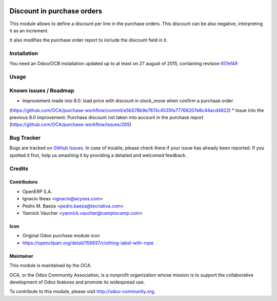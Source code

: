 .. image:: https://img.shields.io/badge/licence-AGPL--3-blue.svg
   :target: http://www.gnu.org/licenses/agpl-3.0-standalone.html
   :alt: License AGPL-3

===========================
Discount in purchase orders
===========================

This module allows to define a discount per line in the purchase orders. This
discount can be also negative, interpreting it as an increment.

It also modifies the purchase order report to include the discount field in it.

Installation
============

You need an Odoo/OCB installation updated up to at least on 27 august of 2015,
containing revision `617ef49 <https://github.com/odoo/odoo/commit/617ef49959d027fab52e2be74aa4c0dc3ce60e30>`_

Usage
=====

.. image:: https://odoo-community.org/website/image/ir.attachment/5784_f2813bd/datas
   :alt: Try me on Runbot
   :target: https://runbot.odoo-community.org/runbot/142/9.0

Known issues / Roadmap
======================

* Improvement made into 8.0: load price with discount in stock_move when confirm a purchase order
(https://github.com/OCA/purchase-workflow/commit/e5b578b9e7613c4535fa77768207e8c44acd4822)
* Issue into the previous 8.0 improvement: Purchase discount not taken into account in the purchase report
(https://github.com/OCA/purchase-workflow/issues/265)

Bug Tracker
===========

Bugs are tracked on `GitHub Issues <https://github.com/OCA/purchase-workflow/issues>`_.
In case of trouble, please check there if your issue has already been reported.
If you spotted it first, help us smashing it by providing a detailed and welcomed feedback.


Credits
=======

Contributors
------------

* OpenERP S.A.
* Ignacio Ibeas <ignacio@acysos.com>
* Pedro M. Baeza <pedro.baeza@tecnativa.com>
* Yannick Vaucher <yannick.vaucher@camptocamp.com>

Icon
----

* Original Odoo purchase module icon
* https://openclipart.org/detail/159937/clothing-label-with-rope

Maintainer
----------

.. image:: http://odoo-community.org/logo.png
   :alt: Odoo Community Association
   :target: http://odoo-community.org

This module is maintained by the OCA.

OCA, or the Odoo Community Association, is a nonprofit organization whose
mission is to support the collaborative development of Odoo features and
promote its widespread use.

To contribute to this module, please visit http://odoo-community.org.
